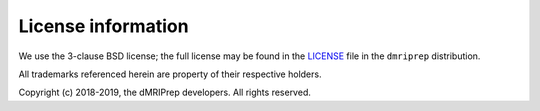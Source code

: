 License information
-------------------

We use the 3-clause BSD license; the full license may be found in the
`LICENSE <https://github.com/nipy/dmriprep/blob/master/LICENSE>`_ file
in the ``dmriprep`` distribution.

All trademarks referenced herein are property of their respective holders.

Copyright (c) 2018-2019, the dMRIPrep developers.
All rights reserved.
